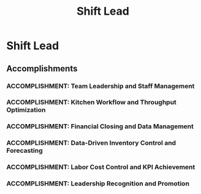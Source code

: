 :PROPERTIES:
:ID:       71f932b5-9771-4452-a5a2-6d3e99db9670
:END:
#+title: Shift Lead
#+filetags: :JOB:
* Shift Lead
:PROPERTIES:
:COMPANY: Five Guys
:POSITION: Shift Lead
:START_DATE: 2016-02-01
:END_DATE: 2018-08-31
:SUMMARY: Promoted to Shift Lead based on performance and leadership potential, this role involved direct operational and financial management of a restaurant with over $1M in annual revenue. Responsibilities expanded to include leading the kitchen crew, functioning as the lead "Expediter" to control workflow, managing daily financials and inventory, and ensuring all key performance indicators for labor and food costs were met.
:END:

** Accomplishments
*** ACCOMPLISHMENT: Team Leadership and Staff Management
:PROPERTIES:
:ID:       80a26eca-1114-4728-bd1f-328d7525a800
:ROAM_ALIASES: Shift Lead: Team Leadership and Staff Management
:SKILLS:
:SITUATION: As a Shift Lead in a high-volume restaurant, effective team leadership was crucial for maintaining a smooth workflow and high morale during demanding shifts.
:TASK: To lead and motivate the kitchen crew, assign team members to appropriate workstations, and manage breaks to ensure optimal staffing levels were maintained at all times.
:ACTION: Assigned team members to workstations based on their skills and the demands of the shift. Strategically managed the break schedule to ensure the kitchen remained fully staffed during peak hours while allowing for necessary rest periods. 
:RESULT: Maintained optimal staffing levels throughout every shift, ensuring continuous operational efficiency and a motivated, well-managed team.
:END:
*** ACCOMPLISHMENT: Kitchen Workflow and Throughput Optimization
:PROPERTIES:
:ID:       c47387fe-6de6-43cf-a03b-f62e3bb38266
:ROAM_ALIASES: Shift Lead: Kitchen Workflow and Throughput Optimization
:SKILLS:
:SITUATION: The "Expediter" station at Five Guys acts as the central control point for the entire kitchen, where effective coordination is key to preventing delays and ensuring order accuracy.
:TASK:  To function as the lead Expediter, coordinating the entire kitchen workflow from order entry to final delivery to the customer.
:ACTION: Managed the complete order lifecycle by prioritizing orders, coordinating cook times between stations, and facilitating real-time communication to resolve issues and prevent delays.
:RESULT: Increased kitchen throughput and order accuracy by preventing bottlenecks and reducing mistakes, ensuring a smooth and efficient flow of food to customers.
:END:
*** ACCOMPLISHMENT: Financial Closing and Data Management
:PROPERTIES:
:ID:       9655b075-9bb0-4dbe-a4c5-e512e2b41f72
:ROAM_ALIASES: Shift Lead: Financial Closing and Data Management
:SKILLS:
:SITUATION: For a restaurant location with over $1M in annual revenue, precise daily financial closing and data management were critical for business oversight and profitability.
:TASK: To manage all daily financial closing procedures, including handling deposits and computing sales data for analysis.
:ACTION: Executed daily financial closing procedures by recording all financial data, handling cash and credit deposits, and computing daily sales data into Microsoft Excel for tracking and analysis.
:RESULT: Ensured accurate and timely daily financial reporting for a high-revenue business, providing key data for operational and financial management.
:END:
*** ACCOMPLISHMENT: Data-Driven Inventory Control and Forecasting
:PROPERTIES:
:ID:       b6aaa8d1-05c3-49cb-bb62-ad3c2237e008
:ROAM_ALIASES: Shift Lead: Data-Driven Inventory Control and Forecasting
:SKILLS:
:SITUATION: Effective inventory management was essential to control food costs, prevent waste, and ensure that all menu items were consistently available for customers.
:TASK: To oversee all aspects of inventory management, including tracking levels in the Radiant database and forecasting future demand.
:ACTION: Monitored and tracked inventory levels in the Radiant database and utilized sales data from Microsoft Excel to accurately forecast demand, guiding daily food preparation and purchasing.
:RESULT: Improved inventory accuracy, which led to a significant decrease in stock-outs and food waste, directly reducing expenses and protecting profit margins. 
:END:
*** ACCOMPLISHMENT: Labor Cost Control and KPI Achievement
:PROPERTIES:
:ID:       eedcd218-2beb-4fe2-a9ab-fc2ba56e778c
:ROAM_ALIASES: Shift Lead: Labor Cost Control and KPI Achievement
:SKILLS:
:SITUATION: Labor was one of the largest controllable expenses, and keeping it within the corporate key performance indicator (KPI) was a primary responsibility of the Shift Lead.
:TASK: To consistently maintain labor costs under the KPI of 22% of total daily revenue.
:ACTION: Implemented strategic staff and break management, aligning labor hours directly with fluctuating customer traffic and sales volume to avoid overstaffing during slower periods.
:RESULT: Consistently achieved the 22% labor cost KPI, directly contributing to the location's profitability through efficient labor management.
:END:
*** ACCOMPLISHMENT: Leadership Recognition and Promotion
:PROPERTIES:
:ID:       5bdfc667-e217-4a38-8730-98a0552680ae
:ROAM_ALIASES: Shift Lead: Leadership Recognition and Promotion
:SKILLS:
:SITUATION: After demonstrating high performance and leadership potential as a Crew Member, an opportunity for advancement arose.
:TASK: To meet the requirements for a leadership position by completing the necessary training and certifications.To meet the requirements for a leadership position by completing the necessary training and certifications.
:ACTION: Successfully completed and received all required internal certifications from the District Corporate Trainer.
:RESULT: Earned a formal promotion to Shift Lead, representing official recognition of leadership potential and sustained high performance.
:END:


